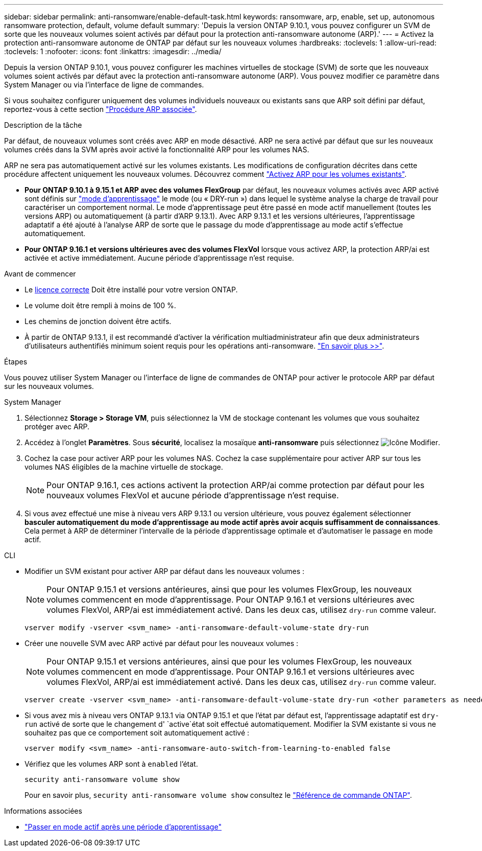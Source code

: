---
sidebar: sidebar 
permalink: anti-ransomware/enable-default-task.html 
keywords: ransomware, arp, enable, set up, autonomous ransomware protection, default, volume default 
summary: 'Depuis la version ONTAP 9.10.1, vous pouvez configurer un SVM de sorte que les nouveaux volumes soient activés par défaut pour la protection anti-ransomware autonome (ARP).' 
---
= Activez la protection anti-ransomware autonome de ONTAP par défaut sur les nouveaux volumes
:hardbreaks:
:toclevels: 1
:allow-uri-read: 
:toclevels: 1
:nofooter: 
:icons: font
:linkattrs: 
:imagesdir: ../media/


[role="lead"]
Depuis la version ONTAP 9.10.1, vous pouvez configurer les machines virtuelles de stockage (SVM) de sorte que les nouveaux volumes soient activés par défaut avec la protection anti-ransomware autonome (ARP). Vous pouvez modifier ce paramètre dans System Manager ou via l'interface de ligne de commandes.

Si vous souhaitez configurer uniquement des volumes individuels nouveaux ou existants sans que ARP soit défini par défaut, reportez-vous à cette section link:enable-task.html["Procédure ARP associée"].

.Description de la tâche
Par défaut, de nouveaux volumes sont créés avec ARP en mode désactivé. ARP ne sera activé par défaut que sur les nouveaux volumes créés dans la SVM après avoir activé la fonctionnalité ARP pour les volumes NAS.

ARP ne sera pas automatiquement activé sur les volumes existants. Les modifications de configuration décrites dans cette procédure affectent uniquement les nouveaux volumes. Découvrez comment link:enable-task.html["Activez ARP pour les volumes existants"].

* *Pour ONTAP 9.10.1 à 9.15.1 et ARP avec des volumes FlexGroup* par défaut, les nouveaux volumes activés avec ARP activé sont définis sur link:index.html#learning-and-active-modes["mode d'apprentissage"] le mode (ou « DRY-run ») dans lequel le système analyse la charge de travail pour caractériser un comportement normal. Le mode d'apprentissage peut être passé en mode actif manuellement (toutes les versions ARP) ou automatiquement (à partir d'ARP 9.13.1). Avec ARP 9.13.1 et les versions ultérieures, l'apprentissage adaptatif a été ajouté à l'analyse ARP de sorte que le passage du mode d'apprentissage au mode actif s'effectue automatiquement.
* *Pour ONTAP 9.16.1 et versions ultérieures avec des volumes FlexVol* lorsque vous activez ARP, la protection ARP/ai est activée et active immédiatement. Aucune période d'apprentissage n'est requise.


.Avant de commencer
* Le xref:index.html[licence correcte] Doit être installé pour votre version ONTAP.
* Le volume doit être rempli à moins de 100 %.
* Les chemins de jonction doivent être actifs.
* À partir de ONTAP 9.13.1, il est recommandé d'activer la vérification multiadministrateur afin que deux administrateurs d'utilisateurs authentifiés minimum soient requis pour les opérations anti-ransomware. link:../multi-admin-verify/enable-disable-task.html["En savoir plus >>"].


.Étapes
Vous pouvez utiliser System Manager ou l'interface de ligne de commandes de ONTAP pour activer le protocole ARP par défaut sur les nouveaux volumes.

[role="tabbed-block"]
====
.System Manager
--
. Sélectionnez *Storage > Storage VM*, puis sélectionnez la VM de stockage contenant les volumes que vous souhaitez protéger avec ARP.
. Accédez à l'onglet *Paramètres*. Sous *sécurité*, localisez la mosaïque **anti-ransomware** puis sélectionnez image:icon_pencil.gif["Icône Modifier"].
. Cochez la case pour activer ARP pour les volumes NAS. Cochez la case supplémentaire pour activer ARP sur tous les volumes NAS éligibles de la machine virtuelle de stockage.
+

NOTE: Pour ONTAP 9.16.1, ces actions activent la protection ARP/ai comme protection par défaut pour les nouveaux volumes FlexVol et aucune période d'apprentissage n'est requise.

. Si vous avez effectué une mise à niveau vers ARP 9.13.1 ou version ultérieure, vous pouvez également sélectionner *basculer automatiquement du mode d'apprentissage au mode actif après avoir acquis suffisamment de connaissances*. Cela permet à ARP de déterminer l'intervalle de la période d'apprentissage optimale et d'automatiser le passage en mode actif.


--
.CLI
--
* Modifier un SVM existant pour activer ARP par défaut dans les nouveaux volumes :
+

NOTE: Pour ONTAP 9.15.1 et versions antérieures, ainsi que pour les volumes FlexGroup, les nouveaux volumes commencent en mode d'apprentissage. Pour ONTAP 9.16.1 et versions ultérieures avec volumes FlexVol, ARP/ai est immédiatement activé. Dans les deux cas, utilisez `dry-run` comme valeur.

+
[source, cli]
----
vserver modify -vserver <svm_name> -anti-ransomware-default-volume-state dry-run
----
* Créer une nouvelle SVM avec ARP activé par défaut pour les nouveaux volumes :
+

NOTE: Pour ONTAP 9.15.1 et versions antérieures, ainsi que pour les volumes FlexGroup, les nouveaux volumes commencent en mode d'apprentissage. Pour ONTAP 9.16.1 et versions ultérieures avec volumes FlexVol, ARP/ai est immédiatement activé. Dans les deux cas, utilisez `dry-run` comme valeur.

+
[source, cli]
----
vserver create -vserver <svm_name> -anti-ransomware-default-volume-state dry-run <other parameters as needed>
----
* Si vous avez mis à niveau vers ONTAP 9.13.1 via ONTAP 9.15.1 et que l'état par défaut est, l'apprentissage adaptatif est `dry-run` activé de sorte que le changement d' `active`état soit effectué automatiquement. Modifier la SVM existante si vous ne souhaitez pas que ce comportement soit automatiquement activé :
+
[source, cli]
----
vserver modify <svm_name> -anti-ransomware-auto-switch-from-learning-to-enabled false
----
* Vérifiez que les volumes ARP sont à `enabled` l'état.
+
[source, cli]
----
security anti-ransomware volume show
----
+
Pour en savoir plus, `security anti-ransomware volume show` consultez le link:https://docs.netapp.com/us-en/ontap-cli/security-anti-ransomware-volume-show.html["Référence de commande ONTAP"^].



--
====
.Informations associées
* link:switch-learning-to-active-mode.html["Passer en mode actif après une période d'apprentissage"]


